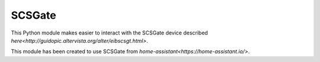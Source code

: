 SCSGate
=======

This Python module makes easier to interact with the SCSGate device
described `here<http://guidopic.altervista.org/alter/eibscsgt.html>`.

This module has been created to use SCSGate from `home-assistant<https://home-assistant.io/>`.
